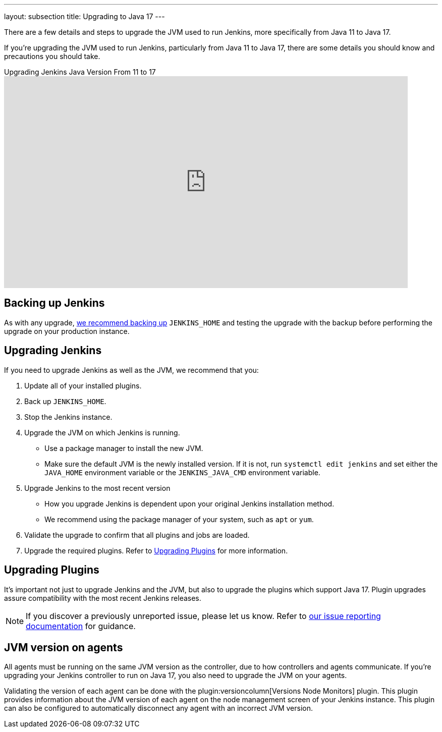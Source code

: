 ---
layout: subsection
title: Upgrading to Java 17
---

There are a few details and steps to upgrade the JVM used to run Jenkins, more specifically from Java 11 to Java 17.

If you're upgrading the JVM used to run Jenkins, particularly from Java 11 to Java 17, there are some details you should know and precautions you should take.

.Upgrading Jenkins Java Version From 11 to 17 
video::ZabUz6sl-8I[youtube,width=800,height=420]

== Backing up Jenkins

As with any upgrade, link:/doc/book/system-administration/backing-up/#jenkins_home[we recommend backing up] `JENKINS_HOME` and testing the upgrade with the backup before performing the upgrade on your production instance.

== Upgrading Jenkins

If you need to upgrade Jenkins as well as the JVM, we recommend that you:

. Update all of your installed plugins.
. Back up `JENKINS_HOME`.
. Stop the Jenkins instance.
. Upgrade the JVM on which Jenkins is running.
** Use a package manager to install the new JVM.
** Make sure the default JVM is the newly installed version.
If it is not, run `systemctl edit jenkins` and set either the `JAVA_HOME` environment variable or the `JENKINS_JAVA_CMD` environment variable.
. Upgrade Jenkins to the most recent version
** How you upgrade Jenkins is dependent upon your original Jenkins installation method.
** We recommend using the package manager of your system, such as `apt` or `yum`.
. Validate the upgrade to confirm that all plugins and jobs are loaded.
. Upgrade the required plugins.
Refer to <<Upgrading Plugins>> for more information.

== Upgrading Plugins

It's important not just to upgrade Jenkins and the JVM, but also to upgrade the plugins which support Java 17.
Plugin upgrades assure compatibility with the most recent Jenkins releases.

NOTE: If you discover a previously unreported issue, please let us know.
Refer to link:/participate/report-issue/#issue-reporting[our issue reporting documentation] for guidance.

== JVM version on agents

All agents must be running on the same JVM version as the controller, due to how controllers and agents communicate.
If you're upgrading your Jenkins controller to run on Java 17, you also need to upgrade the JVM on your agents.

Validating the version of each agent can be done with the plugin:versioncolumn[Versions Node Monitors] plugin.
This plugin provides information about the JVM version of each agent on the node management screen of your Jenkins instance.
This plugin can also be configured to automatically disconnect any agent with an incorrect JVM version.
